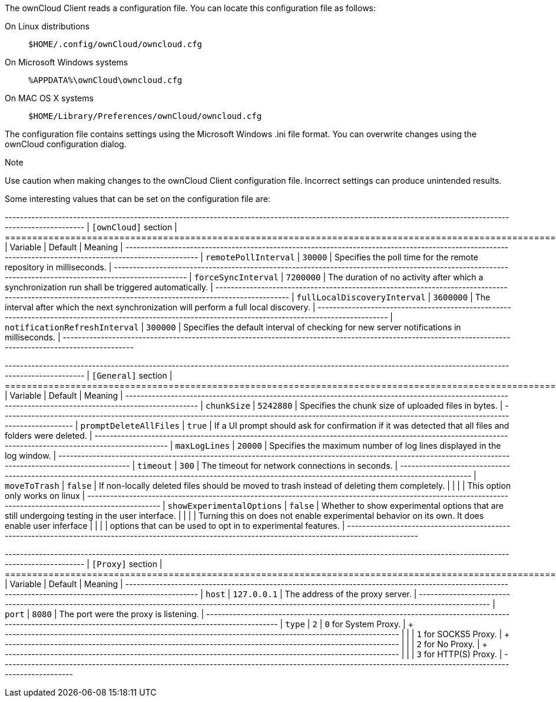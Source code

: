 The ownCloud Client reads a configuration file. You can locate this
configuration file as follows:

On Linux distributions:::
  `$HOME/.config/ownCloud/owncloud.cfg`
On Microsoft Windows systems:::
  `%APPDATA%\ownCloud\owncloud.cfg`
On MAC OS X systems:::
  `$HOME/Library/Preferences/ownCloud/owncloud.cfg`

The configuration file contains settings using the Microsoft Windows
.ini file format. You can overwrite changes using the ownCloud
configuration dialog.

Note

Use caution when making changes to the ownCloud Client configuration
file. Incorrect settings can produce unintended results.

Some interesting values that can be set on the configuration file are:

+----------------------------------------------------------------------------------------------------------------------------------------------------------+
| `[ownCloud]` section |
+=================================+===============+========================================================================================================+
| Variable | Default | Meaning |
+---------------------------------+---------------+--------------------------------------------------------------------------------------------------------+
| `remotePollInterval` | `30000` | Specifies the poll time for the
remote repository in milliseconds. |
+---------------------------------+---------------+--------------------------------------------------------------------------------------------------------+
| `forceSyncInterval` | `7200000` | The duration of no activity after
which a synchronization run shall be triggered automatically. |
+---------------------------------+---------------+--------------------------------------------------------------------------------------------------------+
| `fullLocalDiscoveryInterval` | `3600000` | The interval after which
the next synchronization will perform a full local discovery. |
+---------------------------------+---------------+--------------------------------------------------------------------------------------------------------+
| `notificationRefreshInterval` | `300000` | Specifies the default
interval of checking for new server notifications in milliseconds. |
+---------------------------------+---------------+--------------------------------------------------------------------------------------------------------+

+----------------------------------------------------------------------------------------------------------------------------------------------------------+
| `[General]` section |
+=================================+===============+========================================================================================================+
| Variable | Default | Meaning |
+---------------------------------+---------------+--------------------------------------------------------------------------------------------------------+
| `chunkSize` | `5242880` | Specifies the chunk size of uploaded files
in bytes. |
+---------------------------------+---------------+--------------------------------------------------------------------------------------------------------+
| `promptDeleteAllFiles` | `true` | If a UI prompt should ask for
confirmation if it was detected that all files and folders were deleted.
|
+---------------------------------+---------------+--------------------------------------------------------------------------------------------------------+
| `maxLogLines` | `20000` | Specifies the maximum number of log lines
displayed in the log window. |
+---------------------------------+---------------+--------------------------------------------------------------------------------------------------------+
| `timeout` | `300` | The timeout for network connections in seconds. |
+---------------------------------+---------------+--------------------------------------------------------------------------------------------------------+
| `moveToTrash` | `false` | If non-locally deleted files should be moved
to trash instead of deleting them completely. | | | | This option only
works on linux |
+---------------------------------+---------------+--------------------------------------------------------------------------------------------------------+
| `showExperimentalOptions` | `false` | Whether to show experimental
options that are still undergoing testing in the user interface. | | | |
Turning this on does not enable experimental behavior on its own. It
does enable user inferface | | | | options that can be used to opt in to
experimental features. |
+---------------------------------+---------------+--------------------------------------------------------------------------------------------------------+

+----------------------------------------------------------------------------------------------------------------------------------------------------------+
| `[Proxy]` section |
+=================================+===============+========================================================================================================+
| Variable | Default | Meaning |
+---------------------------------+---------------+--------------------------------------------------------------------------------------------------------+
| `host` | `127.0.0.1` | The address of the proxy server. |
+---------------------------------+---------------+--------------------------------------------------------------------------------------------------------+
| `port` | `8080` | The port were the proxy is listening. |
+---------------------------------+---------------+--------------------------------------------------------------------------------------------------------+
| `type` | `2` | `0` for System Proxy. | + +
+--------------------------------------------------------------------------------------------------------+
| | | `1` for SOCKS5 Proxy. | + +
+--------------------------------------------------------------------------------------------------------+
| | | `2` for No Proxy. | + +
+--------------------------------------------------------------------------------------------------------+
| | | `3` for HTTP(S) Proxy. |
+---------------------------------+---------------+--------------------------------------------------------------------------------------------------------+

